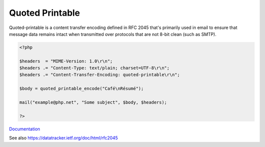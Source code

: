 .. _quoted-printable:
.. meta::
	:description:
		Quoted Printable: Quoted-printable is a content transfer encoding defined in RFC 2045 that's primarily used in email to ensure that message data remains intact when transmitted over protocols that are not 8-bit clean (such as SMTP).
	:twitter:card: summary_large_image
	:twitter:site: @exakat
	:twitter:title: Quoted Printable
	:twitter:description: Quoted Printable: Quoted-printable is a content transfer encoding defined in RFC 2045 that's primarily used in email to ensure that message data remains intact when transmitted over protocols that are not 8-bit clean (such as SMTP)
	:twitter:creator: @exakat
	:twitter:image:src: https://php-dictionary.readthedocs.io/en/latest/_static/logo.png
	:og:image: https://php-dictionary.readthedocs.io/en/latest/_static/logo.png
	:og:title: Quoted Printable
	:og:type: article
	:og:description: Quoted-printable is a content transfer encoding defined in RFC 2045 that's primarily used in email to ensure that message data remains intact when transmitted over protocols that are not 8-bit clean (such as SMTP)
	:og:url: https://php-dictionary.readthedocs.io/en/latest/dictionary/quoted-printable.ini.html
	:og:locale: en
.. raw:: html

	<script type="application/ld+json">{"@context":"https:\/\/schema.org","@graph":[{"@type":"WebPage","@id":"https:\/\/php-dictionary.readthedocs.io\/en\/latest\/tips\/debug_zval_dump.html","url":"https:\/\/php-dictionary.readthedocs.io\/en\/latest\/tips\/debug_zval_dump.html","name":"Quoted Printable","isPartOf":{"@id":"https:\/\/www.exakat.io\/"},"datePublished":"Fri, 04 Jul 2025 14:32:27 +0000","dateModified":"Fri, 04 Jul 2025 14:32:27 +0000","description":"Quoted-printable is a content transfer encoding defined in RFC 2045 that's primarily used in email to ensure that message data remains intact when transmitted over protocols that are not 8-bit clean (such as SMTP)","inLanguage":"en-US","potentialAction":[{"@type":"ReadAction","target":["https:\/\/php-dictionary.readthedocs.io\/en\/latest\/dictionary\/Quoted Printable.html"]}]},{"@type":"WebSite","@id":"https:\/\/www.exakat.io\/","url":"https:\/\/www.exakat.io\/","name":"Exakat","description":"Smart PHP static analysis","inLanguage":"en-US"}]}</script>


Quoted Printable
----------------

Quoted-printable is a content transfer encoding defined in RFC 2045 that's primarily used in email to ensure that message data remains intact when transmitted over protocols that are not 8-bit clean (such as SMTP).

.. code-block:: php
   
   <?php
   
   $headers  = "MIME-Version: 1.0\r\n";
   $headers .= "Content-Type: text/plain; charset=UTF-8\r\n";
   $headers .= "Content-Transfer-Encoding: quoted-printable\r\n";
   
   $body = quoted_printable_encode("Café\nRésumé");
   
   mail("example@php.net", "Some subject", $body, $headers);
   
   ?>


`Documentation <https://www.php.net/manual/en/function.quoted-printable-encode.php>`__

See also https://datatracker.ietf.org/doc/html/rfc2045
